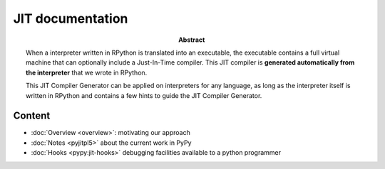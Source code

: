 JIT documentation
=================

:abstract:

    When a interpreter written in RPython is translated into an executable, the
    executable contains a full virtual machine that can optionally
    include a Just-In-Time compiler.  This JIT compiler is **generated
    automatically from the interpreter** that we wrote in RPython.

    This JIT Compiler Generator can be applied on interpreters for any
    language, as long as the interpreter itself is written in RPython
    and contains a few hints to guide the JIT Compiler Generator.


Content
-------

- :doc:`Overview <overview>`: motivating our approach

- :doc:`Notes <pyjitpl5>` about the current work in PyPy

- :doc:`Hooks <pypy:jit-hooks>` debugging facilities available to a python programmer

